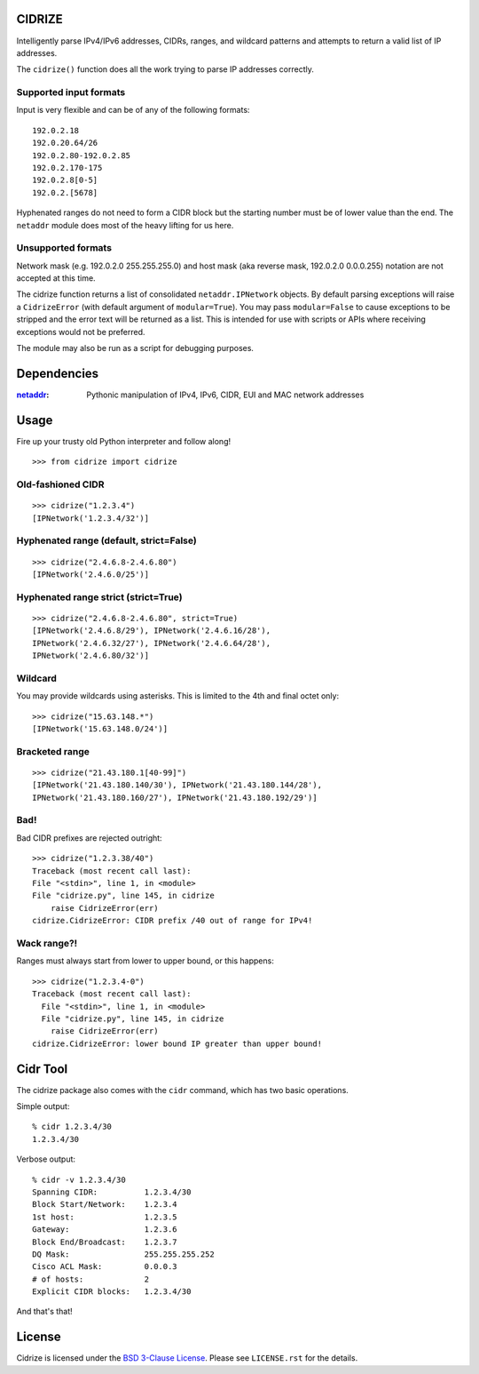 =======
CIDRIZE
=======

Intelligently parse IPv4/IPv6 addresses, CIDRs, ranges, and wildcard patterns and
attempts to return a valid list of IP addresses.

The ``cidrize()`` function does all the work trying to parse IP addresses correctly.

Supported input formats
-----------------------

Input is very flexible and can be of any of the following formats::

    192.0.2.18  
    192.0.20.64/26
    192.0.2.80-192.0.2.85
    192.0.2.170-175
    192.0.2.8[0-5]
    192.0.2.[5678]

Hyphenated ranges do not need to form a CIDR block but the starting number must
be of lower value than the end. The ``netaddr`` module does most of the heavy
lifting for us here.

Unsupported formats
-------------------

Network mask (e.g. 192.0.2.0 255.255.255.0) and host mask (aka reverse mask,
192.0.2.0 0.0.0.255) notation are not accepted at this time.

The cidrize function returns a list of consolidated ``netaddr.IPNetwork``
objects. By default parsing exceptions will raise a ``CidrizeError`` (with
default argument of ``modular=True``). You may pass ``modular=False`` to cause
exceptions to be stripped and the error text will be returned as a list. This
is intended for use with scripts or APIs where receiving exceptions would not
be preferred.

The module may also be run as a script for debugging purposes.

============
Dependencies
============

:`netaddr <http://pypi.python.org/pypi/netaddr/>`_:
    Pythonic manipulation of IPv4, IPv6, CIDR, EUI and MAC network addresses

=====
Usage 
=====

Fire up your trusty old Python interpreter and follow along!

::

    >>> from cidrize import cidrize

Old-fashioned CIDR
------------------

::

    >>> cidrize("1.2.3.4")
    [IPNetwork('1.2.3.4/32')]

Hyphenated range (default, strict=False)
----------------------------------------

::

    >>> cidrize("2.4.6.8-2.4.6.80")
    [IPNetwork('2.4.6.0/25')]

Hyphenated range strict (strict=True)
----------------------------------------

::

    >>> cidrize("2.4.6.8-2.4.6.80", strict=True)
    [IPNetwork('2.4.6.8/29'), IPNetwork('2.4.6.16/28'), 
    IPNetwork('2.4.6.32/27'), IPNetwork('2.4.6.64/28'), 
    IPNetwork('2.4.6.80/32')]

Wildcard
--------

You may provide wildcards using asterisks. This is limited to the 4th and final octet only::

    >>> cidrize("15.63.148.*")
    [IPNetwork('15.63.148.0/24')]

Bracketed range
---------------

::

    >>> cidrize("21.43.180.1[40-99]")
    [IPNetwork('21.43.180.140/30'), IPNetwork('21.43.180.144/28'), 
    IPNetwork('21.43.180.160/27'), IPNetwork('21.43.180.192/29')]

Bad!
----

Bad CIDR prefixes are rejected outright::

    >>> cidrize("1.2.3.38/40")
    Traceback (most recent call last):
    File "<stdin>", line 1, in <module>
    File "cidrize.py", line 145, in cidrize
        raise CidrizeError(err)
    cidrize.CidrizeError: CIDR prefix /40 out of range for IPv4!

Wack range?!
------------

Ranges must always start from lower to upper bound, or this happens::

    >>> cidrize("1.2.3.4-0")
    Traceback (most recent call last):
      File "<stdin>", line 1, in <module>
      File "cidrize.py", line 145, in cidrize
        raise CidrizeError(err)
    cidrize.CidrizeError: lower bound IP greater than upper bound!

=========
Cidr Tool
=========

The cidrize package also comes with the ``cidr`` command, which has two basic operations. 

Simple output::

    % cidr 1.2.3.4/30
    1.2.3.4/30

Verbose output::

    % cidr -v 1.2.3.4/30
    Spanning CIDR:          1.2.3.4/30
    Block Start/Network:    1.2.3.4
    1st host:               1.2.3.5
    Gateway:                1.2.3.6
    Block End/Broadcast:    1.2.3.7
    DQ Mask:                255.255.255.252
    Cisco ACL Mask:         0.0.0.3
    # of hosts:             2
    Explicit CIDR blocks:   1.2.3.4/30

And that's that!


=======
License
=======

Cidrize is licensed under the `BSD 3-Clause License <http://www.opensource.org/licenses/BSD-3-Clause>`_. Please see ``LICENSE.rst``
for the details.
